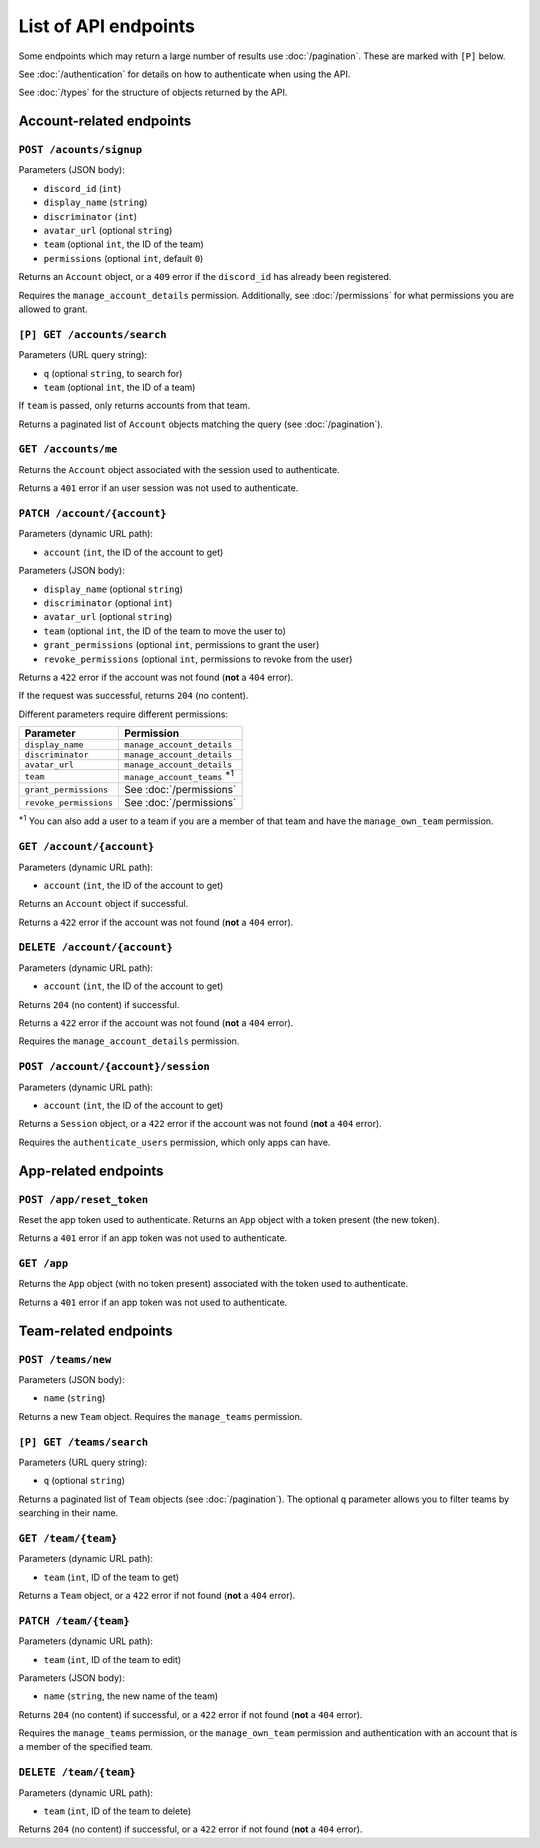 =====================
List of API endpoints
=====================

Some endpoints which may return a large number of results use :doc:`/pagination`.
These are marked with ``[P]`` below.

See :doc:`/authentication` for details on how to authenticate when using the API.

See :doc:`/types` for the structure of objects returned by the API.

Account-related endpoints
=========================

``POST /acounts/signup``
------------------------

Parameters (JSON body):

- ``discord_id`` (``int``)
- ``display_name`` (``string``)
- ``discriminator`` (``int``)
- ``avatar_url`` (optional ``string``)
- ``team`` (optional ``int``, the ID of the team)
- ``permissions`` (optional ``int``, default ``0``)

Returns an ``Account`` object, or a ``409`` error if the ``discord_id`` has already been registered.

Requires the ``manage_account_details`` permission. Additionally, see :doc:`/permissions` for what permissions you are allowed to grant.

``[P] GET /accounts/search``
----------------------------

Parameters (URL query string):

- ``q`` (optional ``string``, to search for)
- ``team`` (optional ``int``, the ID of a team)

If ``team`` is passed, only returns accounts from that team.

Returns a paginated list of ``Account`` objects matching the query (see :doc:`/pagination`).

``GET /accounts/me``
--------------------

Returns the ``Account`` object associated with the session used to authenticate.

Returns a ``401`` error if an user session was not used to authenticate.

``PATCH /account/{account}``
----------------------------

Parameters (dynamic URL path):

- ``account`` (``int``, the ID of the account to get)

Parameters (JSON body):

- ``display_name`` (optional ``string``)
- ``discriminator`` (optional ``int``)
- ``avatar_url`` (optional ``string``)
- ``team`` (optional ``int``, the ID of the team to move the user to)
- ``grant_permissions`` (optional ``int``, permissions to grant the user)
- ``revoke_permissions`` (optional ``int``, permissions to revoke from the user)

Returns a ``422`` error if the account was not found (**not** a ``404`` error).

If the request was successful, returns ``204`` (no content).

Different parameters require different permissions:

====================== ===========================================
Parameter              Permission
====================== ===========================================
``display_name``       ``manage_account_details``
``discriminator``      ``manage_account_details``
``avatar_url``         ``manage_account_details``
``team``               ``manage_account_teams`` :superscript:`\*1`
``grant_permissions``  See :doc:`/permissions`
``revoke_permissions`` See :doc:`/permissions`
====================== ===========================================

:superscript:`\*1` You can also add a user to a team if you are a
member of that team and have the ``manage_own_team`` permission.

``GET /account/{account}``
--------------------------

Parameters (dynamic URL path):

- ``account`` (``int``, the ID of the account to get)

Returns an ``Account`` object if successful.

Returns a ``422`` error if the account was not found (**not** a ``404`` error).

``DELETE /account/{account}``
-----------------------------

Parameters (dynamic URL path):

- ``account`` (``int``, the ID of the account to get)

Returns ``204`` (no content) if successful.

Returns a ``422`` error if the account was not found (**not** a ``404`` error).

Requires the ``manage_account_details`` permission.

``POST /account/{account}/session``
-----------------------------------

Parameters (dynamic URL path):

- ``account`` (``int``, the ID of the account to get)

Returns a ``Session`` object, or a ``422`` error if the account was not found (**not** a ``404`` error).

Requires the ``authenticate_users`` permission, which only apps can have.

App-related endpoints
=====================

``POST /app/reset_token``
-------------------------

Reset the app token used to authenticate. Returns an ``App`` object with a token present (the new token).

Returns a ``401`` error if an app token was not used to authenticate.

``GET /app``
------------

Returns the ``App`` object (with no token present) associated with the token used to authenticate.

Returns a ``401`` error if an app token was not used to authenticate.

Team-related endpoints
======================

``POST /teams/new``
-------------------

Parameters (JSON body):

- ``name`` (``string``)

Returns a new ``Team`` object. Requires the ``manage_teams`` permission.

``[P] GET /teams/search``
-------------------------

Parameters (URL query string):

- ``q`` (optional ``string``)

Returns a paginated list of ``Team`` objects (see :doc:`/pagination`). The optional ``q`` parameter allows you to filter teams by searching in their name.

``GET /team/{team}``
--------------------

Parameters (dynamic URL path):

- ``team`` (``int``, ID of the team to get)

Returns a ``Team`` object, or a ``422`` error if not found (**not** a ``404`` error).

``PATCH /team/{team}``
----------------------

Parameters (dynamic URL path):

- ``team`` (``int``, ID of the team to edit)

Parameters (JSON body):

- ``name`` (``string``, the new name of the team)

Returns ``204`` (no content) if successful, or a ``422`` error if not found (**not** a ``404`` error).

Requires the ``manage_teams`` permission, or the ``manage_own_team`` permission and authentication with an account that is a member of the specified team.


``DELETE /team/{team}``
-----------------------

Parameters (dynamic URL path):

- ``team`` (``int``, ID of the team to delete)

Returns ``204`` (no content) if successful, or a ``422`` error if not found (**not** a ``404`` error).
